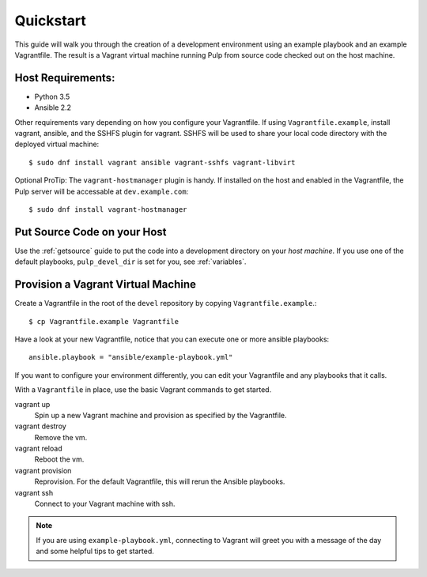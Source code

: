 .. _quickstart:

Quickstart
==========

This guide will walk you through the creation of a development environment using an example playbook and an example Vagrantfile. The result is a Vagrant virtual machine running Pulp from source code checked out on the host machine.

Host Requirements:
------------------

* Python 3.5
* Ansible 2.2

Other requirements vary depending on how you configure your Vagrantfile. If using ``Vagrantfile.example``, install vagrant, ansible, and the SSHFS plugin for vagrant. SSHFS will be used to share your local code directory with the deployed virtual machine::

    $ sudo dnf install vagrant ansible vagrant-sshfs vagrant-libvirt

Optional ProTip: The ``vagrant-hostmanager`` plugin is handy. If installed on the host and enabled in the Vagrantfile, the Pulp server will be accessable at ``dev.example.com``::

    $ sudo dnf install vagrant-hostmanager


Put Source Code on your Host
----------------------------

Use the :ref:`getsource` guide to put the code into a development directory on your *host machine*. If you use one of the default playbooks, ``pulp_devel_dir`` is set for you, see :ref:`variables`.

Provision a Vagrant Virtual Machine
-----------------------------------

Create a Vagrantfile in the root of the ``devel`` repository by copying ``Vagrantfile.example``.::

    $ cp Vagrantfile.example Vagrantfile

Have a look at your new Vagrantfile, notice that you can execute one or more ansible playbooks::

    ansible.playbook = "ansible/example-playbook.yml"

If you want to configure your environment differently, you can edit your Vagrantfile and any playbooks that it calls. 

With a ``Vagrantfile`` in place, use the basic Vagrant commands to get started.

vagrant up
    Spin up a new Vagrant machine and provision as specified by the Vagrantfile.

vagrant destroy
    Remove the vm.

vagrant reload
    Reboot the vm.

vagrant provision
    Reprovision. For the default Vagrantfile, this will rerun the Ansible playbooks.

vagrant ssh
    Connect to your Vagrant machine with ssh.


.. note::

    If you are using ``example-playbook.yml``, connecting to Vagrant will greet you with a message of the day and some helpful tips to get started.
